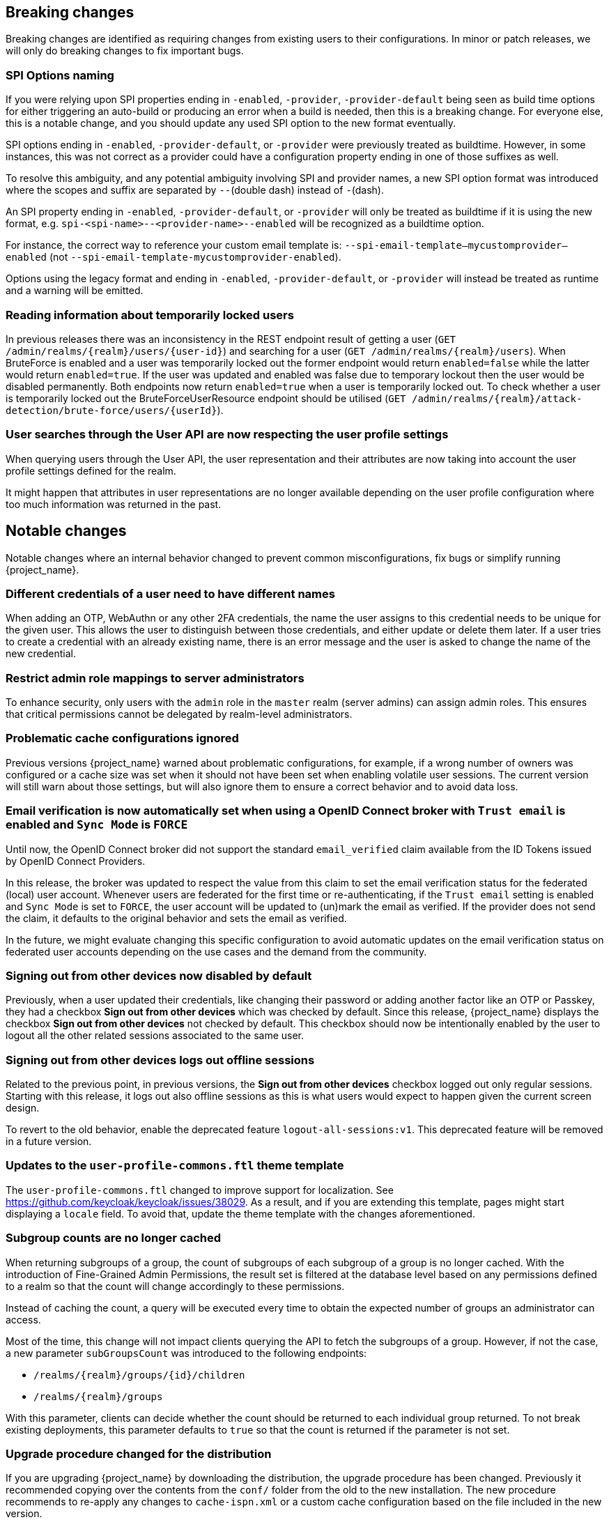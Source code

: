 == Breaking changes

Breaking changes are identified as requiring changes from existing users to their configurations.
In minor or patch releases, we will only do breaking changes to fix important bugs.

=== SPI Options naming

If you were relying upon SPI properties ending in `-enabled`, `-provider`, `-provider-default` being seen as build time options for either triggering an auto-build or producing an error when a build is needed, then this is a breaking change.
For everyone else, this is a notable change, and you should update any used SPI option to the new format eventually.

SPI options ending in `-enabled`, `-provider-default`, or `-provider` were previously treated as buildtime. However, in some instances, this was not correct as a provider could have a configuration property ending in one of those suffixes as well.

To resolve this ambiguity, and any potential ambiguity involving SPI and provider names, a new SPI option format was introduced where the scopes and suffix are separated by `--`(double dash) instead of `-`(dash).

An SPI property ending in `-enabled`, `-provider-default`, or `-provider` will only be treated as buildtime if it is using the new format, e.g. `spi-<spi-name>--<provider-name>--enabled` will be recognized as a buildtime option.

For instance, the correct way to reference your custom email template is: `--spi-email-template--mycustomprovider--enabled` (not `--spi-email-template-mycustomprovider-enabled`).

Options using the legacy format and ending in `-enabled`, `-provider-default`, or `-provider` will instead be treated as runtime and a warning will be emitted.

=== Reading information about temporarily locked users

In previous releases there was an inconsistency in the REST endpoint result of getting a user (`+GET /admin/realms/{realm}/users/{user-id}+`) and searching for a user (`+GET /admin/realms/{realm}/users+`). When BruteForce is enabled and a user was temporarily locked out the former endpoint would return `enabled=false` while the latter would return `enabled=true`. If the user was updated and enabled was false due to temporary lockout then the user would be disabled permanently. Both endpoints now return `enabled=true` when a user is temporarily locked out. To check whether a user is temporarily locked out the BruteForceUserResource endpoint should be utilised (`+GET /admin/realms/{realm}/attack-detection/brute-force/users/{userId}+`).

=== User searches through the User API are now respecting the user profile settings

When querying users through the User API, the user representation and their attributes are now taking into account the
user profile settings defined for the realm.

It might happen that attributes in user representations are no longer available depending on the
user profile configuration where too much information was returned in the past.

== Notable changes

Notable changes where an internal behavior changed to prevent common misconfigurations, fix bugs or simplify running {project_name}.

=== Different credentials of a user need to have different names

When adding an OTP, WebAuthn or any other 2FA credentials, the name the user assigns to this credential needs to be unique for the given user.
This allows the user to distinguish between those credentials, and either update or delete them later.
If a user tries to create a credential with an already existing name, there is an error message and the user is asked to change the name of the new credential.

=== Restrict admin role mappings to server administrators

To enhance security, only users with the `admin` role in the `master` realm (server admins) can assign admin roles. This ensures that critical permissions cannot be delegated by realm-level administrators.

=== Problematic cache configurations ignored

Previous versions {project_name} warned about problematic configurations, for example, if a wrong number of owners was configured or a cache size was set when it should not have been set when enabling volatile user sessions.
The current version will still warn about those settings, but will also ignore them to ensure a correct behavior and to avoid data loss.


=== Email verification is now automatically set when using a OpenID Connect broker with `Trust email` is enabled and `Sync Mode` is `FORCE`

Until now, the OpenID Connect broker did not support the standard `email_verified` claim available from the ID Tokens issued by
OpenID Connect Providers.

In this release, the broker was updated to respect the value from this claim to set the email verification status for the federated (local) user account.
Whenever users are federated for the first time or re-authenticating, if the `Trust email` setting is enabled and `Sync Mode` is set to `FORCE`,
the user account will be updated to (un)mark the email as verified.
If the provider does not send the claim, it defaults to the original behavior and sets the email as verified.

In the future, we might evaluate changing this specific configuration to avoid automatic updates on the email verification
status on federated user accounts depending on the use cases and the demand from the community.

=== Signing out from other devices now disabled by default

Previously, when a user updated their credentials, like changing their password or adding another factor like an OTP or Passkey, they had a checkbox *Sign out from other devices* which was checked by default. Since this release, {project_name} displays the checkbox *Sign out from other devices* not checked by default. This checkbox should now be intentionally enabled by the user to logout all the other related sessions associated to the same user.

=== Signing out from other devices logs out offline sessions

Related to the previous point, in previous versions, the *Sign out from other devices* checkbox logged out only regular sessions.
Starting with this release, it logs out also offline sessions as this is what users would expect to happen given the current screen design.

To revert to the old behavior, enable the deprecated feature `logout-all-sessions:v1`.
This deprecated feature will be removed in a future version.

=== Updates to the `user-profile-commons.ftl` theme template

The `user-profile-commons.ftl` changed to improve support for localization. See https://github.com/keycloak/keycloak/issues/38029.
As a result, and if you are extending this template, pages might start displaying a `locale` field. To avoid that, update
the theme template with the changes aforementioned.

=== Subgroup counts are no longer cached

When returning subgroups of a group, the count of subgroups of each subgroup of a group is no longer cached. With the
introduction of Fine-Grained Admin Permissions, the result set is filtered at the database level based on any permissions
defined to a realm so that the count will change accordingly to these permissions.

Instead of caching the count, a query will be executed every time to obtain the expected number of groups an administrator can access.

Most of the time, this change will not impact clients querying the API to fetch the subgroups of a group. However, if not the case,
a new parameter `subGroupsCount` was introduced to the following endpoints:

* `+/realms/{realm}/groups/{id}/children+`
* `+/realms/{realm}/groups+`

With this parameter, clients can decide whether the count should be returned to each individual group returned. To not break existing deployments,
this parameter defaults to `true` so that the count is returned if the parameter is not set.

=== Upgrade procedure changed for the distribution

If you are upgrading {project_name} by downloading the distribution, the upgrade procedure has been changed. Previously it recommended copying over the contents from the `conf/` folder from the old to the new installation.
The new procedure recommends to re-apply any changes to `cache-ispn.xml` or a custom cache configuration based on the file included in the new version.

This prevents accidentally downgrading functionality, for example, by using an old `cache-ispn.xml` file from a previous version.

=== Default browser flow changes 2FA to include WebAuthn and Recovery Codes

Previously the default *browser* flow had a *Browser - Conditional OTP* conditional sub-flow that enabled One-Time Password (OTP) as a 2nd Factor Authentication (2FA). Starting with this version, the sub-flow is renamed to *Browser - Conditional 2FA*, the *OTP Form* is _Alternative_, and includes two more 2FA methods: *WebAuthn Authenticator* and *Recovery Authentication Code Form*. Both new executions are _Disabled_ by default, but they can be set to _Alternative_ to include them into the flow.

Upgraded realms will not be changed. The updated flow will only be available for new realms. Take this change into consideration if you have automated the realm creation.

=== Volatile Session Cache Defaults

If the `persistent-user-sessions` feature is disabled, i.e. volatile sessions are configured, {project_name} now prevents
`num_owners=1` being configured unless a shared persistent store is also configured. This is to prevent data loss on cache
rebalances.

== Deprecated features

The following sections provide details on deprecated features.

=== Kubernetes cache stack has been deprecated

The `kubernetes` cache stack has been deprecated and will be removed in a future release. Users should transition to the `jdbc-ping` stack.

Consequently, the Keycloak Operator now uses the `jdbc-ping` cache stack by default.

=== Deprecation of `method RequiredActionProvider.getMaxAuthAge()`
The method `RequiredActionProvider.getMaxAuthAge()` is deprecated. It is effectively not used now. Please use the method `RequiredActionProvider.getMaxAuthAge(KeycloakSession session)` instead. This is due to enable individual configuration for required actions.

=== Deprecation of `spi-connections-infinispan-quarkus-site-name`

The option `spi-connections-infinispan-quarkus-site-name` is deprecated and no longer used for multi-site setups, and it will be removed in the future.
Use `spi-cache-embedded-default-site-name` instead in setups when running with embedded distributed caches.
See the https://www.keycloak.org/server/all-provider-config[All provider configuration] for more details on these options.

=== Deprecated proprietary protocol for client initiated linking to the identity provider account

When you want the user, who is authenticated to your client application, to link his or her account to a specific identity provider, consider using the Application initiated action (AIA) based
mechanism with the action `idp_link`. The proprietary custom protocol for client initiated account linking is deprecated now and might be removed in the future versions. For more information, see the
Client initiated account link section of the link:{developerguide_link}[{developerguide_name}].

=== Deprecated for removal the Instagram Identity Broker

In this release, the Instagram Identity Broker is deprecated for removal and is not enabled by default.
If you are using this broker, it is recommended to use the Facebook Identity Broker instead.

For more details, see
https://github.com/keycloak/keycloak/issues/37967[Deprecate for removal the Instagram social broker].

If you are using the Instagram Identity Broker and want to re-enable it, you can do it by enabling the `instagram-broker`
feature using the `features` server option:

[source]
----
--features=instagram-broker
----

It has been a while since discussions started about any activity around the Instagram Identity Broker
and any objection from the community about deprecating it for removal. For more details, see
https://github.com/keycloak/keycloak/issues/37967[Deprecate for removal the Instagram social broker].

=== Local admin deprecated for removal

`UrlType.LOCAL_ADMIN` and the corresponding welcome theme variable `localAdminUrl` have been deprecated for eventual removal. The default welcome resource will now simply mention localhost rather than providing a URL when an admin user has yet to be created.

=== Deprecated password policy Recovery Codes Warning Threshold

In relation to supported Recovery codes, we deprecated the password policy `Recovery Codes Warning Threshold`. This password policy might be removed in the future major version of {project_name}.
This password policy was not related to passwords at all, but was related to recovery codes, and hence using password policy is not appropriate way for the configuration of the threshold. It is
recommended to use the configuration option *Warning Threshold* of the *Recovery Authentication Codes* required action instead of using password policy. For more details, see the link:{adminguide_link}#_recovery-codes[Recovery codes documentation].

=== Scope.getPropertyNames deprecated for removal

The `org.keycloak.Config.Scope.getPropertyNames` method has been deprecated for removal.

== Removed features

The following features have been removed from this release.

=== Removal of `jboss.site.name` and `jboss.node.name`

Both system properties have been used internally within Keycloak and have not been part of the official documentation.
{project_name} will fail to start if those are present.

Instead, use the command line option `spi-cache-embedded-default-site-name` as `jboss.site.name` replacement, and `spi-cache-embedded-default-node-name` as `jboss.node.name` replacement.
See the https://www.keycloak.org/server/all-provider-config[All provider configuration] for more details on these options.

=== `KeycloakSessionTask.useExistingSession` method removed

`KeycloakSessionTask.useExistingSession` was only useful to private server logic. Now that this logic has been refined, there is no need for this method.

In previous releases there was a default implementation in the interface returning `false`,Wwe considered it unlikely that it was overwritten in implementations.

=== Usage of remote stores embedded caches is restricted

The experimental feature `cache-embedded-remote-store` was removed in this release and usage of remote stores for embedded caches is now restricted.

Consider one of the following cases and recommended migration steps:

* If you are using remote stores for running {project_name} in multiple data centers especially if they do not have a direct networking connection to allow all {project_name} nodes to form a cluster, follow the link:{highavailabilityguide_link}[{highavailabilityguide_name}] for deploying a multi-site {project_name} setup.
* If you are using remote stores to keep user sessions available after a {project_name} restart, use the `peristent-user-session` feature which is enabled by default.

[WARNING]
====
* {project_name} refuses to start if the `persistent-user-session` feature is disabled and remote store is configured for any of the user session caches.

* With the feature `persistent-user-session` feature enabled, the remote store configuration is ignored and {project_name} will print a warning.
====

